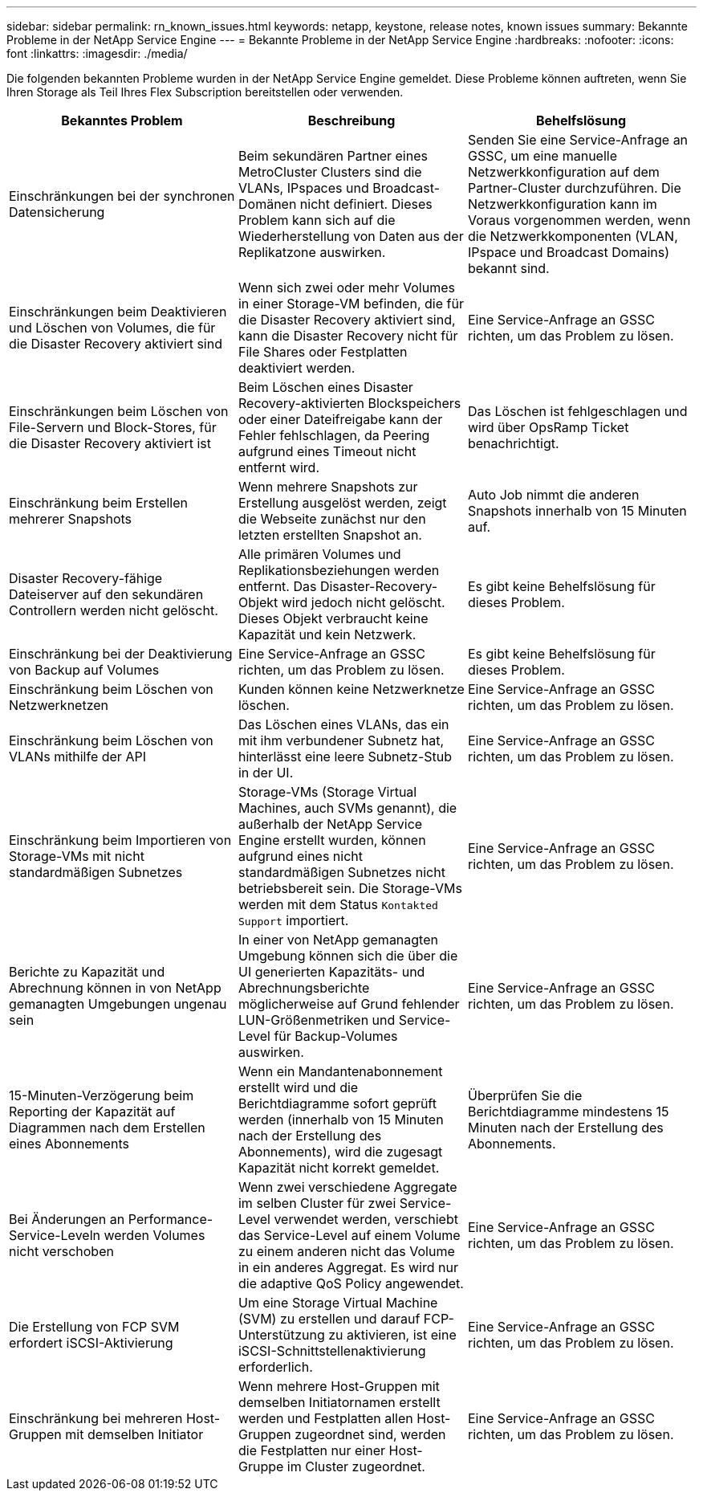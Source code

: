 ---
sidebar: sidebar 
permalink: rn_known_issues.html 
keywords: netapp, keystone, release notes, known issues 
summary: Bekannte Probleme in der NetApp Service Engine 
---
= Bekannte Probleme in der NetApp Service Engine
:hardbreaks:
:nofooter: 
:icons: font
:linkattrs: 
:imagesdir: ./media/


[role="lead"]
Die folgenden bekannten Probleme wurden in der NetApp Service Engine gemeldet. Diese Probleme können auftreten, wenn Sie Ihren Storage als Teil Ihres Flex Subscription bereitstellen oder verwenden.

[cols="3*"]
|===
| Bekanntes Problem | Beschreibung | Behelfslösung 


| Einschränkungen bei der synchronen Datensicherung | Beim sekundären Partner eines MetroCluster Clusters sind die VLANs, IPspaces und Broadcast-Domänen nicht definiert. Dieses Problem kann sich auf die Wiederherstellung von Daten aus der Replikatzone auswirken. | Senden Sie eine Service-Anfrage an GSSC, um eine manuelle Netzwerkkonfiguration auf dem Partner-Cluster durchzuführen. Die Netzwerkkonfiguration kann im Voraus vorgenommen werden, wenn die Netzwerkkomponenten (VLAN, IPspace und Broadcast Domains) bekannt sind. 


| Einschränkungen beim Deaktivieren und Löschen von Volumes, die für die Disaster Recovery aktiviert sind | Wenn sich zwei oder mehr Volumes in einer Storage-VM befinden, die für die Disaster Recovery aktiviert sind, kann die Disaster Recovery nicht für File Shares oder Festplatten deaktiviert werden. | Eine Service-Anfrage an GSSC richten, um das Problem zu lösen. 


| Einschränkungen beim Löschen von File-Servern und Block-Stores, für die Disaster Recovery aktiviert ist | Beim Löschen eines Disaster Recovery-aktivierten Blockspeichers oder einer Dateifreigabe kann der Fehler fehlschlagen, da Peering aufgrund eines Timeout nicht entfernt wird. | Das Löschen ist fehlgeschlagen und wird über OpsRamp Ticket benachrichtigt. 


| Einschränkung beim Erstellen mehrerer Snapshots | Wenn mehrere Snapshots zur Erstellung ausgelöst werden, zeigt die Webseite zunächst nur den letzten erstellten Snapshot an. | Auto Job nimmt die anderen Snapshots innerhalb von 15 Minuten auf. 


| Disaster Recovery-fähige Dateiserver auf den sekundären Controllern werden nicht gelöscht. | Alle primären Volumes und Replikationsbeziehungen werden entfernt. Das Disaster-Recovery-Objekt wird jedoch nicht gelöscht. Dieses Objekt verbraucht keine Kapazität und kein Netzwerk. | Es gibt keine Behelfslösung für dieses Problem. 


| Einschränkung bei der Deaktivierung von Backup auf Volumes | Eine Service-Anfrage an GSSC richten, um das Problem zu lösen. | Es gibt keine Behelfslösung für dieses Problem. 


| Einschränkung beim Löschen von Netzwerknetzen | Kunden können keine Netzwerknetze löschen. | Eine Service-Anfrage an GSSC richten, um das Problem zu lösen. 


| Einschränkung beim Löschen von VLANs mithilfe der API | Das Löschen eines VLANs, das ein mit ihm verbundener Subnetz hat, hinterlässt eine leere Subnetz-Stub in der UI. | Eine Service-Anfrage an GSSC richten, um das Problem zu lösen. 


| Einschränkung beim Importieren von Storage-VMs mit nicht standardmäßigen Subnetzes | Storage-VMs (Storage Virtual Machines, auch SVMs genannt), die außerhalb der NetApp Service Engine erstellt wurden, können aufgrund eines nicht standardmäßigen Subnetzes nicht betriebsbereit sein. Die Storage-VMs werden mit dem Status `Kontakted Support` importiert. | Eine Service-Anfrage an GSSC richten, um das Problem zu lösen. 


| Berichte zu Kapazität und Abrechnung können in von NetApp gemanagten Umgebungen ungenau sein | In einer von NetApp gemanagten Umgebung können sich die über die UI generierten Kapazitäts- und Abrechnungsberichte möglicherweise auf Grund fehlender LUN-Größenmetriken und Service-Level für Backup-Volumes auswirken. | Eine Service-Anfrage an GSSC richten, um das Problem zu lösen. 


 a| 
15-Minuten-Verzögerung beim Reporting der Kapazität auf Diagrammen nach dem Erstellen eines Abonnements
 a| 
Wenn ein Mandantenabonnement erstellt wird und die Berichtdiagramme sofort geprüft werden (innerhalb von 15 Minuten nach der Erstellung des Abonnements), wird die zugesagt Kapazität nicht korrekt gemeldet.
 a| 
Überprüfen Sie die Berichtdiagramme mindestens 15 Minuten nach der Erstellung des Abonnements.



 a| 
Bei Änderungen an Performance-Service-Leveln werden Volumes nicht verschoben
 a| 
Wenn zwei verschiedene Aggregate im selben Cluster für zwei Service-Level verwendet werden, verschiebt das Service-Level auf einem Volume zu einem anderen nicht das Volume in ein anderes Aggregat. Es wird nur die adaptive QoS Policy angewendet.
 a| 
Eine Service-Anfrage an GSSC richten, um das Problem zu lösen.



 a| 
Die Erstellung von FCP SVM erfordert iSCSI-Aktivierung
 a| 
Um eine Storage Virtual Machine (SVM) zu erstellen und darauf FCP-Unterstützung zu aktivieren, ist eine iSCSI-Schnittstellenaktivierung erforderlich.
 a| 
Eine Service-Anfrage an GSSC richten, um das Problem zu lösen.



 a| 
Einschränkung bei mehreren Host-Gruppen mit demselben Initiator
 a| 
Wenn mehrere Host-Gruppen mit demselben Initiatornamen erstellt werden und Festplatten allen Host-Gruppen zugeordnet sind, werden die Festplatten nur einer Host-Gruppe im Cluster zugeordnet.
 a| 
Eine Service-Anfrage an GSSC richten, um das Problem zu lösen.

|===